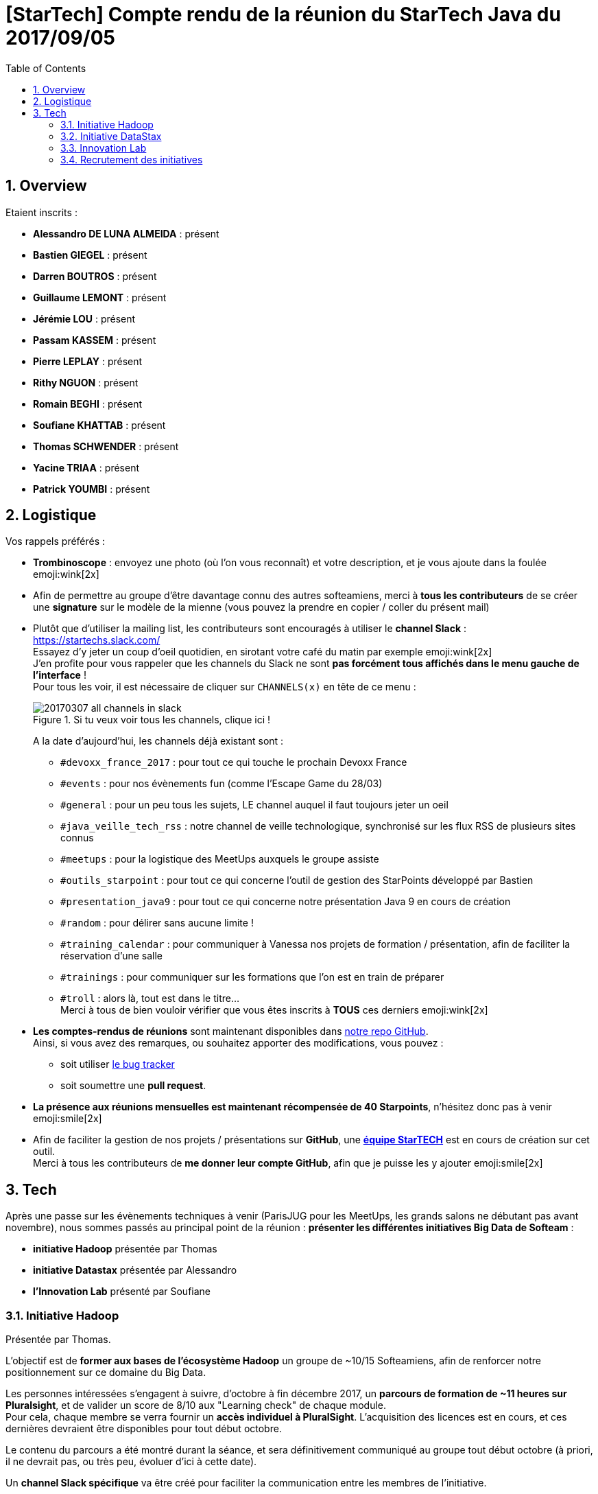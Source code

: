 = [StarTech] Compte rendu de la réunion du StarTech Java du 2017/09/05
:toc:
:toclevels: 3
:toc-placement!:
:lb: pass:[<br> +]
:imagesdir: images
:icons: font
:source-highlighter: highlightjs
:sectnums:

toc::[]

== Overview

Etaient inscrits :

* *Alessandro DE LUNA ALMEIDA* : présent
* *Bastien GIEGEL* : présent
* *Darren BOUTROS* : présent
* *Guillaume LEMONT* : présent
* *Jérémie LOU* : présent
* *Passam KASSEM* : présent
* *Pierre LEPLAY* : présent
* *Rithy NGUON* : présent
* *Romain BEGHI* : présent
* *Soufiane KHATTAB* : présent
* *Thomas SCHWENDER* : présent
* *Yacine TRIAA* : présent
* *Patrick YOUMBI* : présent

== Logistique

Vos rappels préférés :

* [red]*Trombinoscope* : envoyez une photo (où l’on vous reconnaît) et votre description, et je vous ajoute dans la foulée emoji:wink[2x]
* Afin de permettre au groupe d'être davantage connu des autres softeamiens, merci à *tous les contributeurs* de se créer une *signature* sur le modèle de la mienne (vous pouvez la prendre en copier / coller du présent mail)
* Plutôt que d'utiliser la mailing list, les contributeurs sont encouragés à utiliser le *channel Slack* : https://startechs.slack.com/ +
Essayez d'y jeter un coup d'oeil quotidien, en sirotant votre café du matin par exemple emoji:wink[2x] +
J'en profite pour vous rappeler que les channels du Slack ne sont [red]*pas forcément tous affichés dans le menu gauche de l'interface* ! +
Pour tous les voir, il est nécessaire de cliquer sur `CHANNELS(x)` en tête de ce menu :
+
image::20170307_all-channels-in-slack.png[title="Si tu veux voir tous les channels, clique ici !"] 
+
A la date d'aujourd'hui, les channels déjà existant sont :

** `#devoxx_france_2017` : pour tout ce qui touche le prochain Devoxx France
** `#events` : pour nos évènements fun (comme l'Escape Game du 28/03)
** `#general` : pour un peu tous les sujets, LE channel auquel il faut toujours jeter un oeil
** `#java_veille_tech_rss` : notre channel de veille technologique, synchronisé sur les flux RSS de plusieurs sites connus
** `#meetups` : pour la logistique des MeetUps auxquels le groupe assiste
** `#outils_starpoint` : pour tout ce qui concerne l'outil de gestion des StarPoints développé par Bastien
** `#presentation_java9` : pour tout ce qui concerne notre présentation Java 9 en cours de création
** `#random` : pour délirer sans aucune limite !
** `#training_calendar` : pour communiquer à Vanessa nos projets de formation / présentation, afin de faciliter la réservation d'une salle
** `#trainings` : pour communiquer sur les formations que l'on est en train de préparer
** `#troll` : alors là, tout est dans le titre... +
Merci à tous de bien vouloir vérifier que vous êtes inscrits à [red]*TOUS* ces derniers emoji:wink[2x]
+
* *Les comptes-rendus de réunions* sont maintenant disponibles dans https://github.com/softeamfr/startech-meetings-reports[notre repo GitHub]. +
Ainsi, si vous avez des remarques, ou souhaitez apporter des modifications, vous pouvez : 
** soit utiliser https://github.com/softeamfr/startech-meetings-reports/issues[le bug tracker]
** soit soumettre une *pull request*.
* *La présence aux réunions mensuelles est maintenant récompensée de 40 Starpoints*, n'hésitez donc pas à venir emoji:smile[2x]
* Afin de faciliter la gestion de nos projets / présentations sur *GitHub*, une https://github.com/orgs/softeamfr/teams/startech-java[*équipe StarTECH*] est en cours de création sur cet outil. +
Merci à tous les contributeurs de [red]*me donner leur compte GitHub*, afin que je puisse les y ajouter emoji:smile[2x]

== Tech

Après une passe sur les évènements techniques à venir (ParisJUG pour les MeetUps, les grands salons ne débutant pas avant novembre), nous sommes passés au principal point de la réunion : *présenter les différentes initiatives Big Data de Softeam* :

* *initiative Hadoop* présentée par Thomas
* *initiative Datastax* présentée par Alessandro
* *l'Innovation Lab* présenté par Soufiane

=== Initiative Hadoop

Présentée par Thomas.

L'objectif est de *former aux bases de l'écosystème Hadoop* un groupe de ~10/15 Softeamiens, afin de renforcer notre positionnement sur ce domaine du Big Data.

Les personnes intéressées s'engagent à suivre, d'octobre à fin décembre 2017, un *parcours de formation de ~11 heures sur Pluralsight*, et de valider un score de 8/10 aux "Learning check" de chaque module. +
Pour cela, chaque membre se verra fournir un *accès individuel à PluralSight*. L'acquisition des licences est en cours, et ces dernières devraient être disponibles pour tout début octobre.

Le contenu du parcours a été montré durant la séance, et sera définitivement communiqué au groupe tout début octobre (à priori, il ne devrait pas, ou très peu, évoluer d'ici à cette date).

Un *channel Slack spécifique* va être créé pour faciliter la communication entre les membres de l'initiative.

L'objectif à terme étant de renforcer notre expérience sur Hadoop (et le Big Data), les membres de l'initiative ayant validé le parcours seront contactées en priorité sur les AO Big Data Hadoop reçus par le groupe.

J'insiste également sur le fait que *ce parcours n'est qu'un début* :smile: 
Une fois passée cette 1ere étape, le programme sera amené à se développer (certification ? ajout d'autres cours ? formations ? Aucune porte n'est fermée à ce jour.)

Pour toute précision supplémentaire concernant cette initiative, *n'hésitez pas à contacter Thomas*.

=== Initiative DataStax

Alessandro nous a présenté l'initiative DataStax, qui s'organise actuellement autour de 3 étapes (les 2 dernières étant encore à définir précisément, probablement courant 2018) :

* *étape 1* : passer la certification https://academy.datastax.com/certifications[Professional Certification on Apache Cassandra]. +
Pré-requis, suivre les cours en ligne pendant 3 jours au siège après validation avec le manager et le client :
	** *DS201: Foundations of Apache Cassandra* - 6h : https://academy.datastax.com/resources/ds201-foundations-apache-cassandra
	** *DS220: Data Modeling* - 12h : https://academy.datastax.com/resources/ds220-data-modeling
+
Avant de passer la certif, prévoir 2 jours supplémentaires au siège pour réviser le contenu (probablement avec Alessandro, modalités encore à définir sur ce point).
* étape 2 : passer la certification *Professional Certification on DataStax Enterprise : Spark, Solr et Graph*
* étape 3 : *Partner bootcamp* : 5 jours chez Datastax pour être certifié partenaire (cette étape est disponible uniquement pour les entreprises partenaires de l'éditeur, dont nous faisons partie.)

Toutes ces certifications sont faites par DataStax, l'éditeur derrière Cassandra.

Pour toute précision supplémentaire concernant cette initiative, *n'hésitez pas à contacter Alessandro*.

=== Innovation Lab

Soufiane a présenté http://innovation.softeam.fr/[l'Innovation Lab], centré autour du *Machine Learning*, NLP, etc. en se servant de la *Stack IBM* (principalement *Watson*). +
Pour tous ceux que le domaine intéresse, de nombreuses docs (IBM et autres) sont disponibles via le lab.

Une information en passant, notre filiale 2B Consulting nous permet d'être *partenaire IBM*. +
IBM est également devenu partenaire Gold du Lab (d'autres partenaires existent).

[NOTE]
====
TODO : détailler les spécificités des comptes *IBM Partner World* auxquels nous avons accès :

* A qui les demander (Arnaud DEMARLE ?)
* Comment fonctionnent-ils ? (ils peuvent apparemment être liés à notre mail Softeam)
* Quels avantages procurent-ils ?
====

Pour toute précision supplémentaire sur le Lab, *n'hésitez pas à contacter Soufiane*.

=== Recrutement des initiatives

Se sont déclarés intéressés par les différentes initiatives les contributeurs suivants :

* Alessandro DE LUNA ALMEIDA : Hadoop 2017 (a déjà les étapes 1 et 3 du cursus DataStax, la 2 n'existait pas à l'époque :wink: )
* Darren BOUTROS : Hadoop 2017, puis DataStax 2018
* Jérémie LOU : Hadoop 2017, puis Cassandra 2018.
* Passam KASSEM : Hadoop 2017, puis DataStax 2018
* Patrick YOUMBI : DataStax 2017, puis Hadoop 2018
* Pierre LEPLAY : Hadoop 2017
* Rithy NGUON : Hadoop 2017, puis DataStax 2018
* Romain BEGHI : Hadoop 2017, puis DataStax 2018
* Soufiane KHATTAB : Hadoop 2017
* Thomas SCHWENDER : Hadoop 2017, puis DataStax 2018
* Yacine TRIAA : Hadoop 2017


@+, +
Thomas
